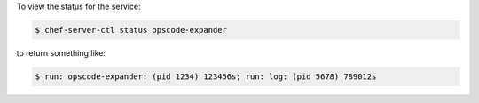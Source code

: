 .. This is an included how-to. 


To view the status for the service:

.. code-block:: bash

   $ chef-server-ctl status opscode-expander

to return something like:

.. code-block:: bash

   $ run: opscode-expander: (pid 1234) 123456s; run: log: (pid 5678) 789012s